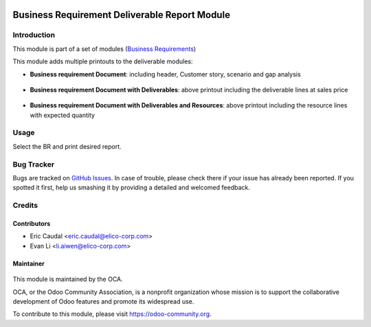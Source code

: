 .. figure:: https://img.shields.io/badge/licence-AGPL--3-blue.svg
   :target: http://www.gnu.org/licenses/agpl-3.0-standalone.html
   :alt: License: AGPL-3

==============================================
Business Requirement Deliverable Report Module
==============================================

Introduction
============

This module is part of a set of modules (`Business Requirements <https://github.com/OCA/business-requirement/blob/8.0/README.md>`_) 

This module adds multiple printouts to the deliverable modules:

* **Business requirement Document**: including header, Customer story, 
  scenario and gap analysis

.. figure:: static/img/bus_req_report1.png
   :width: 600 px
   :alt: Basic Business requirement printout 

* **Business requirement Document with Deliverables**: above printout including the deliverable lines at 
  sales price

.. figure:: static/img/bus_req_report2.png
   :width: 600 px
   :alt: Deliverable printout (details)

* **Business requirement Document with Deliverables and Resources**: above printout including the resource lines with 
  expected quantity

.. figure:: static/img/bus_req_report3.png
   :width: 600 px
   :alt: Resource Printout (details)

Usage
=====

Select the BR and print desired report.

.. figure:: https://odoo-community.org/website/image/ir.attachment/5784_f2813bd/datas
   :alt: Try me on Runbot
   :target: https://runbot.odoo-community.org/runbot/222/8.0


Bug Tracker
===========

Bugs are tracked on `GitHub Issues <https://github.com/OCA/business-requirement/issues>`_.
In case of trouble, please check there if your issue has already been reported.
If you spotted it first, help us smashing it by providing a detailed and welcomed feedback.

Credits
=======

Contributors
------------

* Eric Caudal <eric.caudal@elico-corp.com>
* Evan Li <li.aiwen@elico-corp.com>

Maintainer
----------

.. figure:: https://odoo-community.org/logo.png
   :alt: Odoo Community Association
   :target: https://odoo-community.org

This module is maintained by the OCA.

OCA, or the Odoo Community Association, is a nonprofit organization whose
mission is to support the collaborative development of Odoo features and
promote its widespread use.

To contribute to this module, please visit https://odoo-community.org.
